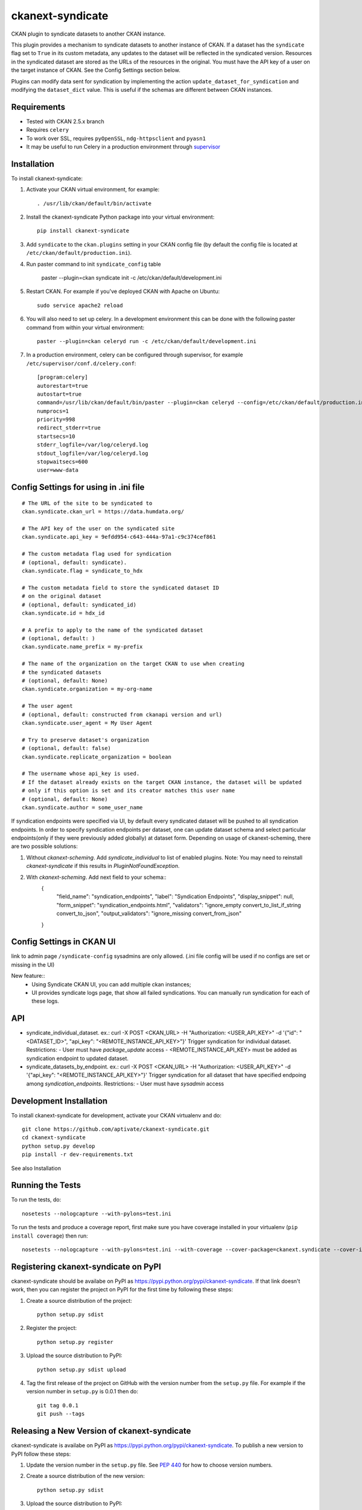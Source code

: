 =================
ckanext-syndicate
=================

CKAN plugin to syndicate datasets to another CKAN instance.

This plugin provides a mechanism to syndicate datasets to another instance of
CKAN. If a dataset has the ``syndicate`` flag set to ``True`` in its custom
metadata, any updates to the dataset will be reflected in the syndicated
version. Resources in the syndicated dataset are stored as the URLs of the
resources in the original. You must have the API key of a user on the target
instance of CKAN. See the Config Settings section below.

Plugins can modify data sent for syndication by implementing the action
``update_dataset_for_syndication`` and modifying the ``dataset_dict``
value. This is useful if the schemas are different between CKAN instances.

------------
Requirements
------------

* Tested with CKAN 2.5.x branch
* Requires ``celery``
* To work over SSL, requires ``pyOpenSSL``, ``ndg-httpsclient`` and ``pyasn1``
* It may be useful to run Celery in a production environment through `supervisor <http://supervisord.org/>`_

------------
Installation
------------

To install ckanext-syndicate:

1. Activate your CKAN virtual environment, for example::

    . /usr/lib/ckan/default/bin/activate

2. Install the ckanext-syndicate Python package into your virtual environment::

    pip install ckanext-syndicate

3. Add ``syndicate`` to the ``ckan.plugins`` setting in your CKAN
   config file (by default the config file is located at
   ``/etc/ckan/default/production.ini``).

4. Run paster command to init ``syndicate_config`` table

    paster --plugin=ckan syndicate init -c /etc/ckan/default/development.ini

5. Restart CKAN. For example if you've deployed CKAN with Apache on Ubuntu::

    sudo service apache2 reload

6. You will also need to set up celery. In a development environment this can be done with the following paster command from within your virtual environment::

    paster --plugin=ckan celeryd run -c /etc/ckan/default/development.ini

7. In a production environment, celery can be configured through supervisor, for example ``/etc/supervisor/conf.d/celery.conf``::

    [program:celery]
    autorestart=true
    autostart=true
    command=/usr/lib/ckan/default/bin/paster --plugin=ckan celeryd --config=/etc/ckan/default/production.ini
    numprocs=1
    priority=998
    redirect_stderr=true
    startsecs=10
    stderr_logfile=/var/log/celeryd.log
    stdout_logfile=/var/log/celeryd.log
    stopwaitsecs=600
    user=www-data

--------------------------------------
Config Settings for using in .ini file
--------------------------------------

::

    # The URL of the site to be syndicated to
    ckan.syndicate.ckan_url = https://data.humdata.org/

    # The API key of the user on the syndicated site
    ckan.syndicate.api_key = 9efdd954-c643-444a-97a1-c9c374cef861

    # The custom metadata flag used for syndication
    # (optional, default: syndicate).
    ckan.syndicate.flag = syndicate_to_hdx

    # The custom metadata field to store the syndicated dataset ID
    # on the original dataset
    # (optional, default: syndicated_id)
    ckan.syndicate.id = hdx_id

    # A prefix to apply to the name of the syndicated dataset
    # (optional, default: )
    ckan.syndicate.name_prefix = my-prefix

    # The name of the organization on the target CKAN to use when creating
    # the syndicated datasets
    # (optional, default: None)
    ckan.syndicate.organization = my-org-name

    # The user agent
    # (optional, default: constructed from ckanapi version and url)
    ckan.syndicate.user_agent = My User Agent

    # Try to preserve dataset's organization
    # (optional, default: false)
    ckan.syndicate.replicate_organization = boolean

    # The username whose api_key is used.
    # If the dataset already exists on the target CKAN instance, the dataset will be updated
    # only if this option is set and its creator matches this user name
    # (optional, default: None)
    ckan.syndicate.author = some_user_name

If syndication endpoints were specified via UI, by default every syndicated dataset will be pushed
to all syndication endpoints. In order to specify syndication endpoints per dataset, one can update
dataset schema and select particular endpoints(only if they were previously added globally) at dataset
form. Depending on usage of ckanext-scheming, there are two possible solutions:

1. Without `ckanext-scheming`. Add `syndicate_individual` to list of enabled plugins. Note: You may need to
   reinstall `ckanext-syndicate` if this results in `PluginNotFoundException`.

2. With `ckanext-scheming`. Add next field to your schema::
    {
        "field_name": "syndication_endpoints",
        "label": "Syndication Endpoints",
        "display_snippet": null,
        "form_snippet": "syndication_endpoints.html",
        "validators": "ignore_empty convert_to_list_if_string convert_to_json",
        "output_validators": "ignore_missing convert_from_json"
    }

--------------------------
Config Settings in CKAN UI
--------------------------

link to admin page ``/syndicate-config`` sysadmins are only allowed.
(.ini file config will be used if no configs are set or missing in the UI)

New feature::
    - Using Syndicate CKAN UI, you can add multiple ckan instances;
    - UI provides syndicate logs page, that show all failed syndications. You can manually run syndication for each of these logs.

---
API
---
- syndicate_individual_dataset.
  ex.: curl -X POST <CKAN_URL> -H "Authorization: <USER_API_KEY>" -d '{"id": "<DATASET_ID>", "api_key": "<REMOTE_INSTANCE_API_KEY>"}'
  Trigger syndication for individual dataset.
  Restrictions:
  - User must have `package_update` access
  - <REMOTE_INSTANCE_API_KEY> must be added as syndication endpoint to updated dataset.

- syndicate_datasets_by_endpoint.
  ex.: curl -X POST <CKAN_URL> -H "Authorization: <USER_API_KEY>" -d '{"api_key": "<REMOTE_INSTANCE_API_KEY>"}'
  Trigger syndication for all dataset that have specified endpoing among `syndication_endpoints`.
  Restrictions:
  - User must have `sysadmin` access

------------------------
Development Installation
------------------------

To install ckanext-syndicate for development, activate your CKAN virtualenv and
do::

    git clone https://github.com/aptivate/ckanext-syndicate.git
    cd ckanext-syndicate
    python setup.py develop
    pip install -r dev-requirements.txt

See also Installation


-----------------
Running the Tests
-----------------

To run the tests, do::

    nosetests --nologcapture --with-pylons=test.ini

To run the tests and produce a coverage report, first make sure you have
coverage installed in your virtualenv (``pip install coverage``) then run::

    nosetests --nologcapture --with-pylons=test.ini --with-coverage --cover-package=ckanext.syndicate --cover-inclusive --cover-erase --cover-tests


-------------------------------------
Registering ckanext-syndicate on PyPI
-------------------------------------

ckanext-syndicate should be availabe on PyPI as
https://pypi.python.org/pypi/ckanext-syndicate. If that link doesn't work, then
you can register the project on PyPI for the first time by following these
steps:

1. Create a source distribution of the project::

     python setup.py sdist

2. Register the project::

     python setup.py register

3. Upload the source distribution to PyPI::

     python setup.py sdist upload

4. Tag the first release of the project on GitHub with the version number from
   the ``setup.py`` file. For example if the version number in ``setup.py`` is
   0.0.1 then do::

       git tag 0.0.1
       git push --tags


--------------------------------------------
Releasing a New Version of ckanext-syndicate
--------------------------------------------

ckanext-syndicate is availabe on PyPI as https://pypi.python.org/pypi/ckanext-syndicate.
To publish a new version to PyPI follow these steps:

1. Update the version number in the ``setup.py`` file.
   See `PEP 440 <http://legacy.python.org/dev/peps/pep-0440/#public-version-identifiers>`_
   for how to choose version numbers.

2. Create a source distribution of the new version::

     python setup.py sdist

3. Upload the source distribution to PyPI::

     python setup.py sdist upload

4. Tag the new release of the project on GitHub with the version number from
   the ``setup.py`` file. For example if the version number in ``setup.py`` is
   0.0.2 then do::

       git tag 0.0.2
       git push --tags
